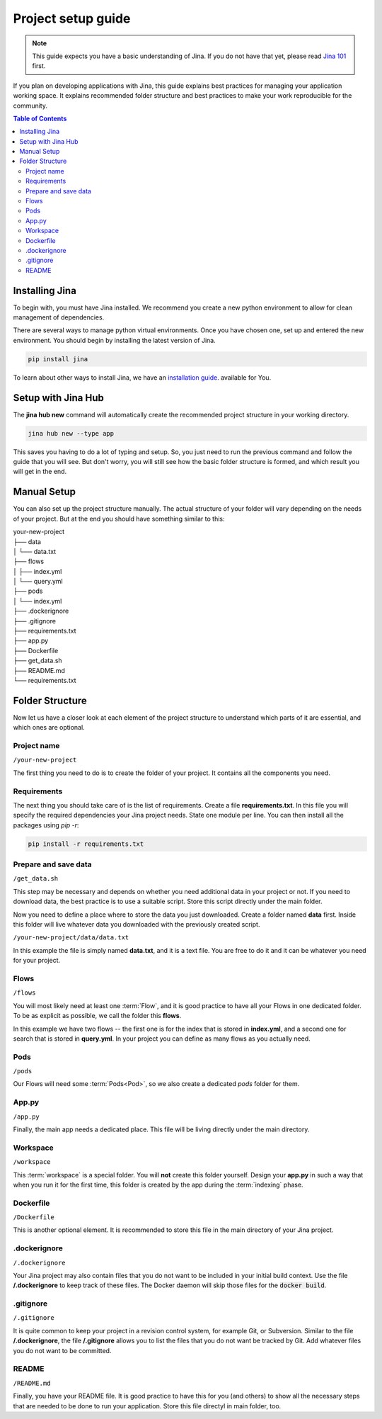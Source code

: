 #####################
Project setup guide
#####################

.. meta::
   :description: You will see the best practices on how to create a project on Jina.
   :keywords: Jina, setup

.. note:: This guide expects you have a basic understanding of Jina. If you do not have that yet, please read `Jina 101 <http://101.jina.ai>`_ first.

If you plan on developing applications with Jina, this guide explains best practices for managing your application working space.  It explains recommended folder structure and best practices to make your work reproducible for the community. 


.. contents:: Table of Contents
    :depth: 2


Installing Jina
===============

To begin with, you must have Jina installed. We recommend you create a new python environment to allow for clean management of dependencies.   

There are several ways to manage python virtual environments. Once you have chosen one, set up and entered the new environment. You should begin by installing the latest version of Jina. 

.. highlight:: bash
.. code-block:: bash

    pip install jina

To learn about other ways to install Jina, we have an `installation guide <https://docs.jina.ai/chapters/install/os/index.html>`_. available for You.

Setup with Jina Hub
===================

The **jina hub new** command will automatically create the recommended project structure in your working directory.  

.. highlight:: bash
.. code-block:: bash

    jina hub new --type app

This saves you having to do a lot of typing and setup. So, you just need to run the previous command and follow the guide that you will see. But don't worry, you will still see how the basic folder structure is formed, and which result you will get in the end.


Manual Setup
============

You can also set up the project structure manually. The actual structure of your folder will vary depending on the needs of your project. But at the end you should have something similar to this:


| your-new-project
| ├── data
| │   └── data.txt
| ├── flows
| │   ├── index.yml
| │   └── query.yml
| ├── pods
| │   └── index.yml
| ├── .dockerignore
| ├── .gitignore
| ├── requirements.txt
| ├── app.py
| ├── Dockerfile
| ├── get_data.sh
| ├── README.md
| └── requirements.txt


Folder Structure
================

Now let us have a closer look at each element of the project structure to understand which parts of it are essential, and which ones are optional.

Project name
------------

``/your-new-project``

The first thing you need to do is to create the folder of your project. It contains all the components you need.

Requirements
------------

The next thing you should take care of is the list of requirements. Create a file **requirements.txt**. In this file you will specify the required dependencies your Jina project needs. State one module per line. You can then install all the packages using `pip -r`:

.. highlight:: bash
.. code-block:: bash

    pip install -r requirements.txt

Prepare and save data
---------------------

``/get_data.sh``

This step may be necessary and depends on whether you need additional data in your project or not. If you need to download data, the best practice is to use a suitable script. Store this script directly under the main folder.

Now you need to define a place where to store the data you just downloaded. Create a folder named **data** first. Inside this folder will live whatever data you downloaded with the previously created script. 

``/your-new-project/data/data.txt``

In this example the file is simply named **data.txt**, and it is a text file. You are free to do it and it can be whatever you need for your project.

Flows
-----

``/flows``

You will most likely need at least one :term:`Flow`, and it is good practice to have all your Flows in one dedicated folder. To be as explicit as possible, we call the folder this **flows**. 

In this example we have two flows -- the first one is for the index that is stored in **index.yml**, and a second one for search that is stored in **query.yml**. In your project you can define as many flows as you actually need.

Pods
----

``/pods``

Our Flows will need some :term:`Pods<Pod>`, so we also create a dedicated `pods` folder for them.

App.py
------

``/app.py``

Finally, the main app needs a dedicated place. This file will be living directly under the main directory.

Workspace
---------

``/workspace``

This :term:`workspace` is a special folder. You will **not** create this folder yourself. Design your **app.py** in such a way that when you run it for the first time, this folder is created by the app during the :term:`indexing` phase.

Dockerfile
----------

``/Dockerfile``

This is another optional element. It is recommended to store this file in the main directory of your Jina project.

.dockerignore
-------------

``/.dockerignore``

Your Jina project may also contain files that you do not want to be included in your initial build context. Use the file **/.dockerignore** to keep track of these files. The Docker daemon will skip those files for the :code:`docker build`.

.gitignore
----------

``/.gitignore``

It is quite common to keep your project in a revision control system,
for example Git, or Subversion. Similar to the file **/.dockerignore**,
the file **/.gitignore** allows you to list the files that you do not
want be tracked by Git. Add whatever files you do not want to be
committed.

README
------

``/README.md``

Finally, you have your README file. It is good practice to have this for you (and others) to show all the necessary steps that are needed to be done to run your application. Store this file directyl in main folder, too.
